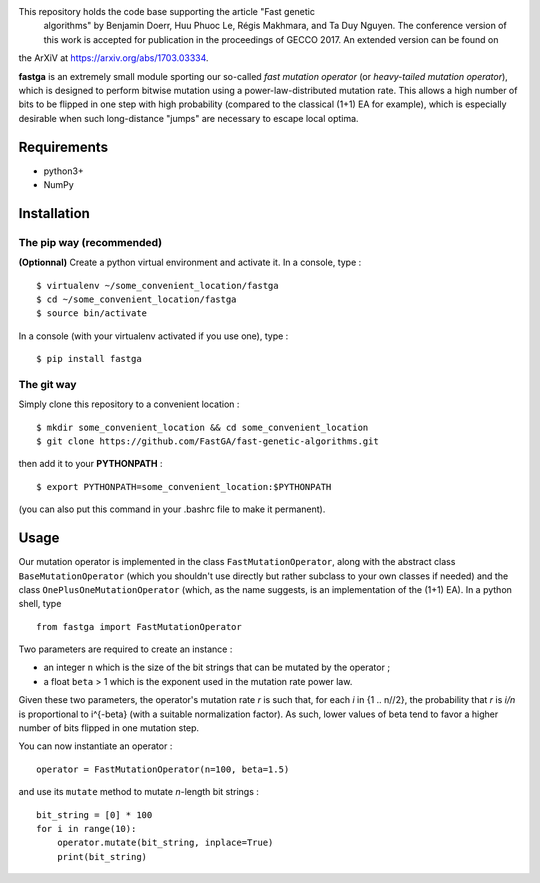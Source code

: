 This repository holds the code base supporting the article "Fast genetic
 algorithms" by Benjamin Doerr, Huu Phuoc Le, Régis Makhmara, and Ta Duy
 Nguyen. The conference version of this work is accepted for publication
 in the proceedings of GECCO 2017. An extended version can be found on 
the ArXiV at https://arxiv.org/abs/1703.03334.

**fastga** is an extremely small module sporting our so-called *fast mutation operator* (or *heavy-tailed mutation operator*), which is designed to perform bitwise mutation using a power-law-distributed mutation rate. This allows a high number of bits to be flipped in one step with high probability (compared to the classical (1+1) EA for example), which is especially desirable when such long-distance "jumps" are necessary to escape local optima.

Requirements
============

- python3+
- NumPy

Installation
============

The pip way (recommended)
-------------------------

**(Optionnal)** Create a python virtual environment and activate it. In a console, type :

::

    $ virtualenv ~/some_convenient_location/fastga
    $ cd ~/some_convenient_location/fastga
    $ source bin/activate

In a console (with your virtualenv activated if you use one), type :

::

    $ pip install fastga

The git way
-----------

Simply clone this repository to a convenient location :

::

    $ mkdir some_convenient_location && cd some_convenient_location
    $ git clone https://github.com/FastGA/fast-genetic-algorithms.git

then add it to your **PYTHONPATH** :

::

    $ export PYTHONPATH=some_convenient_location:$PYTHONPATH

(you can also put this command in your .bashrc file to make it permanent).

Usage
=====

Our mutation operator is implemented in the class ``FastMutationOperator``, along with the abstract class ``BaseMutationOperator`` (which you shouldn't use directly but rather subclass to your own classes if needed) and the class ``OnePlusOneMutationOperator`` (which, as the name suggests, is an implementation of the (1+1) EA). In a python shell, type

::

    from fastga import FastMutationOperator

Two parameters are required to create an instance :

- an integer ``n`` which is the size of the bit strings that can be mutated by the operator ;
- a float ``beta`` > 1 which is the exponent used in the mutation rate power law.

Given these two parameters, the operator's mutation rate *r* is such that, for each *i* in {1 .. n//2}, the probability that *r* is *i/n* is proportional to i^{-beta} (with a suitable normalization factor). As such, lower values of beta tend to favor a higher number of bits flipped in one mutation step.

You can now instantiate an operator :

::

    operator = FastMutationOperator(n=100, beta=1.5)

and use its ``mutate`` method to mutate *n*-length bit strings :

::

    bit_string = [0] * 100
    for i in range(10):
        operator.mutate(bit_string, inplace=True)
        print(bit_string)
